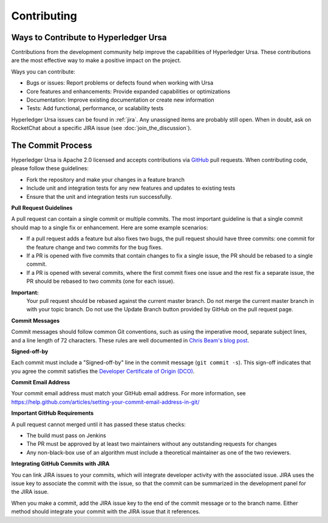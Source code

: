 ------------
Contributing
------------

==========================================
Ways to Contribute to Hyperledger Ursa
==========================================

Contributions from the development community help improve the capabilities of
Hyperledger Ursa. These contributions are the most effective way to
make a positive impact on the project.

Ways you can contribute:

* Bugs or issues: Report problems or defects found when working with Ursa
* Core features and enhancements: Provide expanded capabilities or optimizations
* Documentation: Improve existing documentation or create new information
* Tests: Add functional, performance, or scalability tests

Hyperledger Ursa issues can be found in :ref:`jira`.  Any unassigned items
are probably still open. When in doubt, ask on RocketChat about
a specific JIRA issue (see :doc:`join_the_discussion`).

==================
The Commit Process
==================

Hyperledger Ursa is Apache 2.0 licensed and accepts contributions
via `GitHub <https://github.com/hyperledger-labs/crypto-lib>`_
pull requests. When contributing code, please follow these guidelines:

* Fork the repository and make your changes in a feature branch
* Include unit and integration tests for any new features and updates
  to existing tests
* Ensure that the unit and integration tests run successfully.

**Pull Request Guidelines**

A pull request can contain a single commit or multiple commits. The most
important guideline is that a single commit should map to a single fix or
enhancement. Here are some example scenarios:

* If a pull request adds a feature but also fixes two bugs, the pull
  request should have three commits: one commit for the feature change and
  two commits for the bug fixes.
* If a PR is opened with five commits that contain changes to fix a single
  issue, the PR should be rebased to a single commit.
* If a PR is opened with several commits, where the first commit fixes one issue
  and the rest fix a separate issue, the PR should be rebased to two
  commits (one for each issue).

**Important:**
  Your pull request should be rebased against the current master branch. Do
  not merge the current master branch in with your topic branch. Do not use the
  Update Branch button provided by GitHub on the pull request page.

**Commit Messages**

Commit messages should follow common Git conventions, such as using the
imperative mood, separate subject lines, and a line length of 72 characters.
These rules are well documented in `Chris Beam's blog post
<https://chris.beams.io/posts/git-commit/#seven-rules>`_.

**Signed-off-by**

Each commit must include a "Signed-off-by" line in the commit message
(``git commit -s``). This sign-off indicates that you agree the commit satisfies
the `Developer Certificate of Origin (DCO) <http://developercertificate.org/>`_.

**Commit Email Address**

Your commit email address must match your GitHub email address. For more
information, see
https://help.github.com/articles/setting-your-commit-email-address-in-git/

**Important GitHub Requirements**

A pull request cannot merged until it has passed these status checks:

* The build must pass on Jenkins
* The PR must be approved by at least two maintainers without any
  outstanding requests for changes
* Any non-black-box use of an algorithm must include a theoretical maintainer
  as one of the two reviewers.

**Integrating GitHub Commits with JIRA**

You can link JIRA issues to your commits, which  will integrate
developer activity with the associated issue. JIRA uses the issue key to
associate the commit with the issue, so that the commit can be summarized in the
development panel for the JIRA issue.

When you make a commit, add the JIRA issue key to the end of the commit message
or to the branch name. Either method should integrate your commit with the JIRA
issue that it references.

.. Licensed under Creative Commons Attribution 4.0 International License
.. https://creativecommons.org/licenses/by/4.0/
